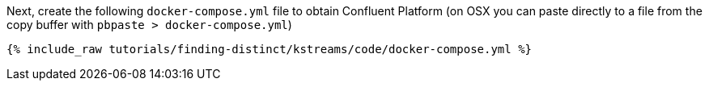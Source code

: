 Next, create the following `docker-compose.yml` file to obtain Confluent Platform (on OSX you can paste directly to a file from the copy buffer with `pbpaste > docker-compose.yml`)

+++++
<pre class="snippet"><code class="dockerfile">{% include_raw tutorials/finding-distinct/kstreams/code/docker-compose.yml %}</code></pre>
+++++